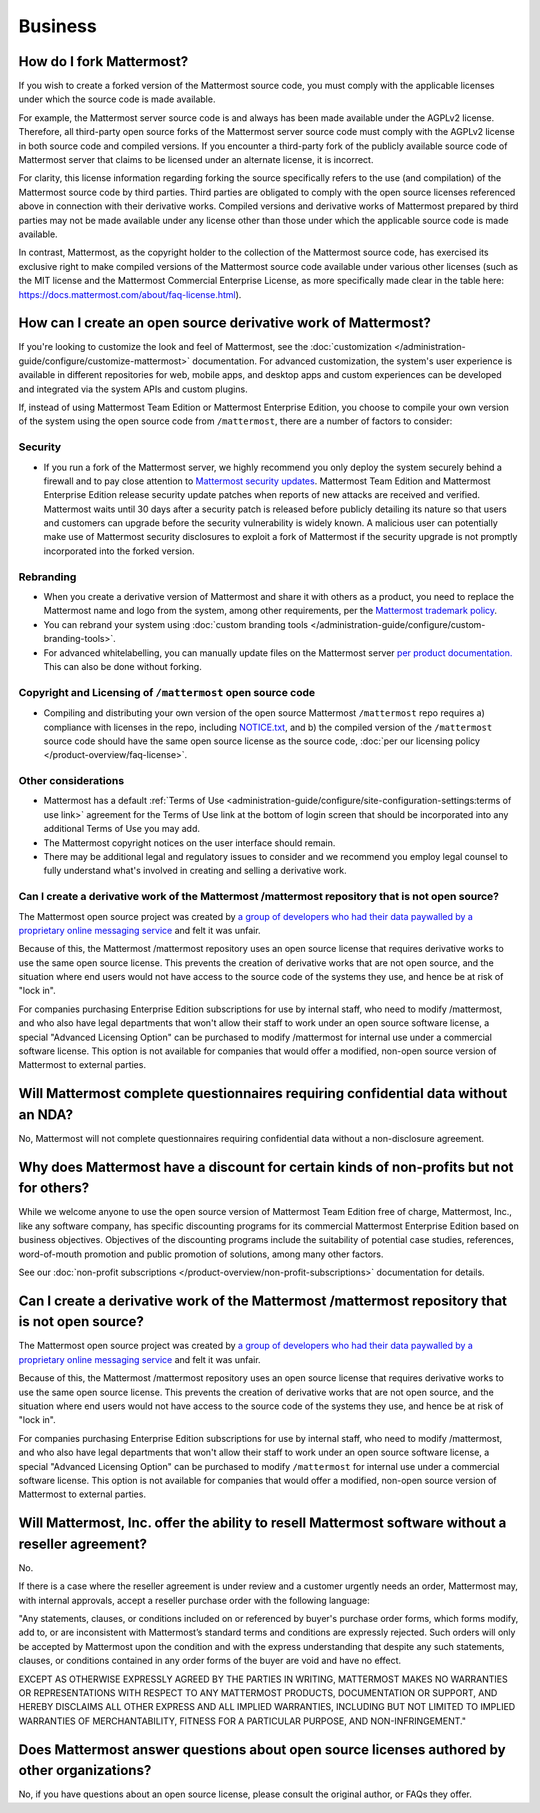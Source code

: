 Business
=========

How do I fork Mattermost?
-------------------------

If you wish to create a forked version of the Mattermost source code, you must comply with the applicable licenses under which the source code is made available. 
 
For example, the Mattermost server source code is and always has been made available under the AGPLv2 license. Therefore, all third-party open source forks of the Mattermost server source code must comply with the AGPLv2 license in both source code and compiled versions. If you encounter a third-party fork of the publicly available source code of Mattermost server that claims to be licensed under an alternate license, it is incorrect.

For clarity, this license information regarding forking the source specifically refers to the use (and compilation) of the Mattermost source code by third parties. Third parties are obligated to comply with the open source licenses referenced above in connection with their derivative works. Compiled versions and derivative works of Mattermost prepared by third parties may not be made available under any license other than those under which the applicable source code is made available.

In contrast, Mattermost, as the copyright holder to the collection of the Mattermost source code, has exercised its exclusive right to make compiled versions of the Mattermost source code available under various other licenses (such as the MIT license and the Mattermost Commercial Enterprise License, as more specifically made clear in the table here: https://docs.mattermost.com/about/faq-license.html).

How can I create an open source derivative work of Mattermost?
--------------------------------------------------------------

If you're looking to customize the look and feel of Mattermost, see the :doc:`customization </administration-guide/configure/customize-mattermost>` documentation. For advanced customization, the system's user experience is available in different repositories for web, mobile apps, and desktop apps and custom experiences can be developed and integrated via the system APIs and custom plugins.

If, instead of using Mattermost Team Edition or Mattermost Enterprise Edition, you choose to compile your own version of the system using the open source code from ``/mattermost``, there are a number of factors to consider:

Security
~~~~~~~~

- If you run a fork of the Mattermost server, we highly recommend you only deploy the system securely behind a firewall and to pay close attention to `Mattermost security updates <https://mattermost.com/security-updates/>`_. Mattermost Team Edition and Mattermost Enterprise Edition release security update patches when reports of new attacks are received and verified. Mattermost waits until 30 days after a security patch is released before publicly detailing its nature so that users and customers can upgrade before the security vulnerability is widely known. A malicious user can potentially make use of Mattermost security disclosures to exploit a fork of Mattermost if the security upgrade is not promptly incorporated into the forked version.

Rebranding
~~~~~~~~~~

- When you create a derivative version of Mattermost and share it with others as a product, you need to replace the Mattermost name and logo from the system, among other requirements, per the `Mattermost trademark policy <https://mattermost.com/trademark-standards-of-use/>`_.
- You can rebrand your system using :doc:`custom branding tools </administration-guide/configure/custom-branding-tools>`.
- For advanced whitelabelling, you can manually update files on the Mattermost server `per product documentation. <https://github.com/mattermost/docs/issues/1006>`_ This can also be done without forking.

Copyright and Licensing of ``/mattermost`` open source code
~~~~~~~~~~~~~~~~~~~~~~~~~~~~~~~~~~~~~~~~~~~~~~~~~~~~~~~~~~~~~~~~~~

- Compiling and distributing your own version of the open source Mattermost ``/mattermost`` repo requires a) compliance with licenses in the repo, including `NOTICE.txt <https://github.com/mattermost/mattermost/blob/master/NOTICE.txt>`_, and b) the compiled version of the ``/mattermost`` source code should have the same open source license as the source code, :doc:`per our licensing policy </product-overview/faq-license>`.

Other considerations
~~~~~~~~~~~~~~~~~~~~

- Mattermost has a default :ref:`Terms of Use <administration-guide/configure/site-configuration-settings:terms of use link>` agreement for the Terms of Use link at the bottom of login screen that should be incorporated into any additional Terms of Use you may add.

- The Mattermost copyright notices on the user interface should remain.
- There may be additional legal and regulatory issues to consider and we recommend you employ legal counsel to fully understand what's involved in creating and selling a derivative work.

Can I create a derivative work of the Mattermost /mattermost repository that is not open source?
~~~~~~~~~~~~~~~~~~~~~~~~~~~~~~~~~~~~~~~~~~~~~~~~~~~~~~~~~~~~~~~~~~~~~~~~~~~~~~~~~~~~~~~~~~~~~~~~~~~~~~~

The Mattermost open source project was created by `a group of developers who had their data paywalled by a proprietary online messaging service <https://mattermost.com/about-us/>`_ and felt it was unfair.

Because of this, the Mattermost /mattermost repository uses an open source license that requires derivative works to use the same open source license. This prevents the creation of derivative works that are not open source, and the situation where end users would not have access to the source code of the systems they use, and hence be at risk of "lock in".

For companies purchasing Enterprise Edition subscriptions for use by internal staff, who need to modify /mattermost, and who also have legal departments that won't allow their staff to work under an open source software license, a special "Advanced Licensing Option" can be purchased to modify /mattermost for internal use under a commercial software license. This option is not available for companies that would offer a modified, non-open source version of Mattermost to external parties.

Will Mattermost complete questionnaires requiring confidential data without an NDA?
-----------------------------------------------------------------------------------

No, Mattermost will not complete questionnaires requiring confidential data without a non-disclosure agreement.

Why does Mattermost have a discount for certain kinds of non-profits but not for others?
----------------------------------------------------------------------------------------

While we welcome anyone to use the open source version of Mattermost Team Edition free of charge, Mattermost, Inc., like any software company, has specific discounting programs for its commercial Mattermost Enterprise Edition based on business objectives. Objectives of the discounting programs include the suitability of potential case studies, references, word-of-mouth promotion and public promotion of solutions, among many other factors.

See our :doc:`non-profit subscriptions </product-overview/non-profit-subscriptions>` documentation for details.

Can I create a derivative work of the Mattermost /mattermost repository that is not open source?
-------------------------------------------------------------------------------------------------------

The Mattermost open source project was created by `a group of developers who had their data paywalled by a proprietary online messaging service <https://mattermost.com/about-us/>`_ and felt it was unfair.

Because of this, the Mattermost /mattermost repository uses an open source license that requires derivative works to use the same open source license. This prevents the creation of derivative works that are not open source, and the situation where end users would not have access to the source code of the systems they use, and hence be at risk of "lock in".

For companies purchasing Enterprise Edition subscriptions for use by internal staff, who need to modify /mattermost, and who also have legal departments that won't allow their staff to work under an open source software license, a special "Advanced Licensing Option" can be purchased to modify ``/mattermost`` for internal use under a commercial software license. This option is not available for companies that would offer a modified, non-open source version of Mattermost to external parties.

Will Mattermost, Inc. offer the ability to resell Mattermost software without a reseller agreement?
----------------------------------------------------------------------------------------------------

No.

If there is a case where the reseller agreement is under review and a customer urgently needs an order, Mattermost may, with internal approvals, accept a reseller purchase order with the following language:

"Any statements, clauses, or conditions included on or referenced by buyer's purchase order forms, which forms modify, add to, or are inconsistent with Mattermost’s standard terms and conditions are expressly rejected. Such orders will only be accepted by Mattermost upon the condition and with the express understanding that despite any such statements, clauses, or conditions contained in any order forms of the buyer are void and have no effect.

EXCEPT AS OTHERWISE EXPRESSLY AGREED BY THE PARTIES IN WRITING, MATTERMOST MAKES NO WARRANTIES OR REPRESENTATIONS WITH RESPECT TO ANY MATTERMOST PRODUCTS, DOCUMENTATION OR SUPPORT, AND HEREBY DISCLAIMS ALL OTHER EXPRESS AND ALL IMPLIED WARRANTIES, INCLUDING BUT NOT LIMITED TO IMPLIED WARRANTIES OF MERCHANTABILITY, FITNESS FOR A PARTICULAR PURPOSE, AND NON-INFRINGEMENT."

Does Mattermost answer questions about open source licenses authored by other organizations?
---------------------------------------------------------------------------------------------

No, if you have questions about an open source license, please consult the original author, or FAQs they offer.
